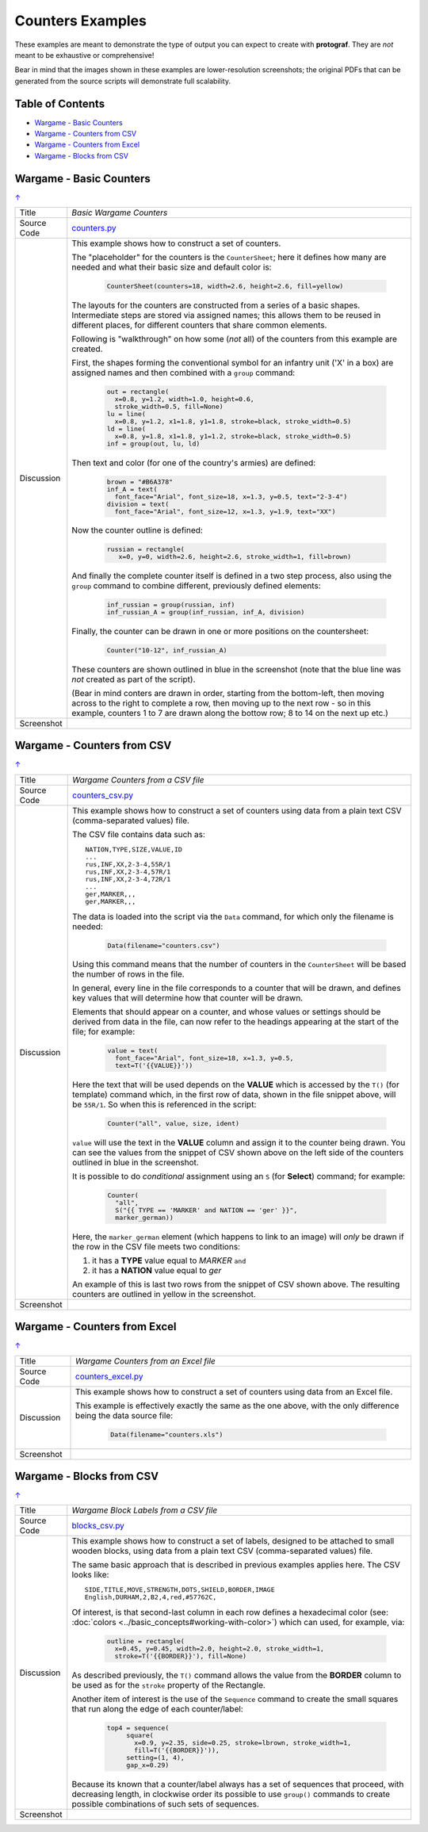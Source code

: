 =================
Counters Examples
=================

These examples are meant to demonstrate the type of output you can expect
to create with **protograf**.  They are *not* meant to be exhaustive or
comprehensive!

Bear in mind that the images shown in these examples are lower-resolution
screenshots; the original PDFs that can be generated from the source scripts
will demonstrate full scalability.

.. _table-of-contents:

Table of Contents
=================

- `Wargame - Basic Counters`_
- `Wargame - Counters from CSV`_
- `Wargame - Counters from Excel`_
- `Wargame - Blocks from CSV`_


Wargame - Basic Counters
========================
`↑ <table-of-contents_>`_

=========== ==================================================================
Title       *Basic Wargame Counters*
----------- ------------------------------------------------------------------
Source Code `counters.py <https://github.com/gamesbook/protograf/blob/master/examples/counters/counters.py>`_
----------- ------------------------------------------------------------------
Discussion  This example shows how to construct a set of counters.

            The "placeholder" for the counters is the ``CounterSheet``; here
            it defines how many are needed and what their basic size and
            default color is:

              .. code:: python

                CounterSheet(counters=18, width=2.6, height=2.6, fill=yellow)

            The layouts for the counters are constructed from a series of a
            basic shapes. Intermediate steps are stored via assigned names;
            this allows them to be reused in different places, for different
            counters that share common elements.

            Following is "walkthrough" on how some (*not* all) of the counters
            from this example are created.

            First, the shapes forming the conventional symbol for an
            infantry unit ('X' in a box) are assigned names and then combined
            with a ``group`` command:

              .. code:: python

                out = rectangle(
                  x=0.8, y=1.2, width=1.0, height=0.6,
                  stroke_width=0.5, fill=None)
                lu = line(
                  x=0.8, y=1.2, x1=1.8, y1=1.8, stroke=black, stroke_width=0.5)
                ld = line(
                  x=0.8, y=1.8, x1=1.8, y1=1.2, stroke=black, stroke_width=0.5)
                inf = group(out, lu, ld)

            Then text and color (for one of the country's armies) are defined:

              .. code:: python

                brown = "#B6A378"
                inf_A = text(
                  font_face="Arial", font_size=18, x=1.3, y=0.5, text="2-3-4")
                division = text(
                  font_face="Arial", font_size=12, x=1.3, y=1.9, text="XX")

            Now the counter outline is defined:

              .. code:: python

                russian = rectangle(
                   x=0, y=0, width=2.6, height=2.6, stroke_width=1, fill=brown)

            And finally the complete counter itself is defined in a two step
            process, also using the ``group`` command to combine different,
            previously defined elements:

               .. code:: python

                inf_russian = group(russian, inf)
                inf_russian_A = group(inf_russian, inf_A, division)

            Finally, the counter can be drawn in one or more positions on the
            countersheet:

               .. code:: python

                Counter("10-12", inf_russian_A)

            These counters are shown outlined in blue in the screenshot (note
            that the blue line was *not* created as part of the script).

            (Bear in mind conters are drawn in order, starting from the
            bottom-left, then moving across to the right to complete a row,
            then moving up to the next row - so in this example, counters 1
            to 7 are drawn along the bottow row; 8 to 14 on the next up etc.)

----------- ------------------------------------------------------------------
Screenshot  .. image:: images/counters/counters_basic.png
               :width: 90%
=========== ==================================================================


Wargame - Counters from CSV
===========================
`↑ <table-of-contents_>`_

=========== ==================================================================
Title       *Wargame Counters from a CSV file*
----------- ------------------------------------------------------------------
Source Code `counters_csv.py <https://github.com/gamesbook/protograf/blob/master/examples/counters/counters_csv.py>`_
----------- ------------------------------------------------------------------
Discussion  This example shows how to construct a set of counters using data
            from a plain text CSV (comma-separated values) file.

            The CSV file contains data such as::

                NATION,TYPE,SIZE,VALUE,ID
                ...
                rus,INF,XX,2-3-4,55R/1
                rus,INF,XX,2-3-4,57R/1
                rus,INF,XX,2-3-4,72R/1
                ...
                ger,MARKER,,,
                ger,MARKER,,,

            The data is loaded into the script via the ``Data`` command, for
            which only the filename is needed:

              .. code:: python

                Data(filename="counters.csv")

            Using this command means that the number of counters in the
            ``CounterSheet`` will be based the number of rows in the file.

            In general, every line in the file corresponds to a counter that
            will be drawn, and defines key values that will determine how that
            counter will be drawn.

            Elements that should appear on a counter, and whose values or
            settings should be derived from data in the file, can now refer
            to the headings appearing at the start of the file; for example:

              .. code:: python

                value = text(
                  font_face="Arial", font_size=18, x=1.3, y=0.5,
                  text=T('{{VALUE}}'))

            Here the text that will be used depends on the **VALUE** which
            is accessed by the ``T()`` (for template) command which, in
            the first row of data, shown in the file snippet above, will be
            ``55R/1``.  So when this is referenced in the script:

              .. code:: python

                Counter("all", value, size, ident)

            ``value`` will use the text in the  **VALUE** column and assign it
            to the counter being drawn.  You can see the values from the
            snippet of CSV shown above on the left side of the counters
            outlined in blue in the screenshot.

            It is possible to do *conditional* assignment using an ``S`` (for
            **Select**) command;  for example:

              .. code:: python

                Counter(
                  "all",
                  S("{{ TYPE == 'MARKER' and NATION == 'ger' }}",
                  marker_german))

            Here, the ``marker_german`` element (which happens to link to an
            image) will *only* be drawn if the row in the CSV file meets two
            conditions:

            1. it has a **TYPE** value equal to *MARKER* ``and``
            2. it has a  **NATION** value equal to *ger*

            An example of this is last two rows from the snippet of CSV shown
            above.  The resulting counters are outlined in yellow in the
            screenshot.

----------- ------------------------------------------------------------------
Screenshot  .. image:: images/counters/counters_csv.png
               :width: 90%
=========== ==================================================================


Wargame - Counters from Excel
=============================
`↑ <table-of-contents_>`_

=========== ==================================================================
Title       *Wargame Counters from an Excel file*
----------- ------------------------------------------------------------------
Source Code `counters_excel.py <https://github.com/gamesbook/protograf/blob/master/examples/counters/counters_excel.py>`_
----------- ------------------------------------------------------------------
Discussion  This example shows how to construct a set of counters using data
            from an Excel file.

            This example is effectively exactly the same as the one above,
            with the only difference being the data source file:

              .. code:: python

                Data(filename="counters.xls")

----------- ------------------------------------------------------------------
Screenshot  .. image:: images/counters/counters_excel.png
               :width: 90%
=========== ==================================================================


Wargame - Blocks from CSV
=========================
`↑ <table-of-contents_>`_

=========== ==================================================================
Title       *Wargame Block Labels from a CSV file*
----------- ------------------------------------------------------------------
Source Code `blocks_csv.py <https://github.com/gamesbook/protograf/blob/master/examples/counters/blocks_csv.py>`_
----------- ------------------------------------------------------------------
Discussion  This example shows how to construct a set of labels, designed to
            be attached to small wooden blocks, using data from a plain text
            CSV (comma-separated values) file.

            The same basic approach that is described in previous examples
            applies here.  The CSV looks like::

                SIDE,TITLE,MOVE,STRENGTH,DOTS,SHIELD,BORDER,IMAGE
                English,DURHAM,2,B2,4,red,#57762C,

            Of interest, is that second-last column in each row defines a
            hexadecimal color (see:
            :doc:`colors <../basic_concepts#working-with-color>`) which can
            used, for example, via:

              .. code:: python

                outline = rectangle(
                  x=0.45, y=0.45, width=2.0, height=2.0, stroke_width=1,
                  stroke=T('{{BORDER}}'), fill=None)

            As described previously, the ``T()`` command allows the value
            from the **BORDER** column to be used as for the ``stroke``
            property of the Rectangle.

            Another item of interest is the use of the ``Sequence`` command
            to create the small squares that run along the edge of each
            counter/label:

              .. code:: python

                top4 = sequence(
                     square(
                       x=0.9, y=2.35, side=0.25, stroke=lbrown, stroke_width=1,
                       fill=T('{{BORDER}}')),
                     setting=(1, 4),
                     gap_x=0.29)

            Because its known that a counter/label always has a set of
            sequences that proceed, with decreasing length, in clockwise order
            its possible to use ``group()`` commands to create possible
            combinations of such sets of sequences.

----------- ------------------------------------------------------------------
Screenshot  .. image:: images/counters/blocks_csv.png
               :width: 90%
=========== ==================================================================

